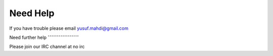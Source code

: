 Need Help
=========

If you have trouble please email yusuf.mahdi@gmail.com

Need further help
ˆˆˆˆˆˆˆˆˆˆˆˆˆˆˆˆˆ

Please join our IRC channel at no irc